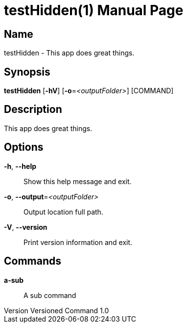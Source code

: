 // tag::picocli-generated-full-manpage[]
// tag::picocli-generated-man-section-header[]
:doctype: manpage
:revnumber: Versioned Command 1.0
:manmanual: TestHidden Manual
:mansource: Versioned Command 1.0
:man-linkstyle: pass:[blue R < >]
= testHidden(1)

// end::picocli-generated-man-section-header[]

// tag::picocli-generated-man-section-name[]
== Name

testHidden - This app does great things.

// end::picocli-generated-man-section-name[]

// tag::picocli-generated-man-section-synopsis[]
== Synopsis

*testHidden* [*-hV*] [*-o*=_<outputFolder>_] [COMMAND]

// end::picocli-generated-man-section-synopsis[]

// tag::picocli-generated-man-section-description[]
== Description

This app does great things.

// end::picocli-generated-man-section-description[]

// tag::picocli-generated-man-section-options[]
== Options

*-h*, *--help*::
  Show this help message and exit.

*-o*, *--output*=_<outputFolder>_::
  Output location full path.

*-V*, *--version*::
  Print version information and exit.

// end::picocli-generated-man-section-options[]

// tag::picocli-generated-man-section-commands[]
== Commands

*a-sub*::
  A sub command

// end::picocli-generated-man-section-commands[]

// end::picocli-generated-full-manpage[]

